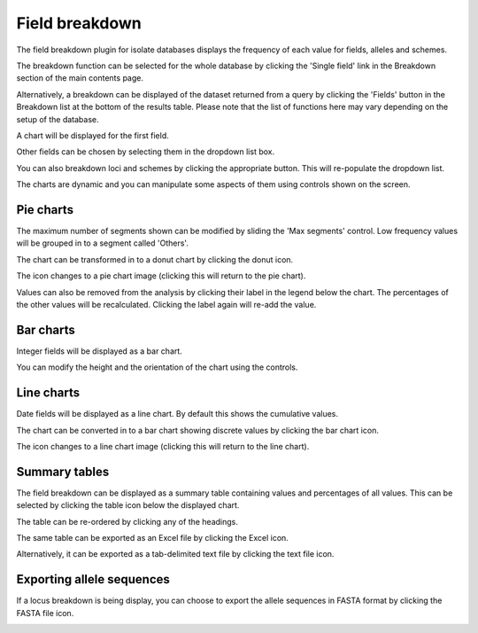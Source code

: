 .. index::
   pair: breakdown; provenance field

***************
Field breakdown
***************
The field breakdown plugin for isolate databases displays the frequency of each
value for fields, alleles and schemes.

The breakdown function can be selected for the whole database by clicking the 
'Single field' link in the Breakdown section of the main contents page.

.. image:: /images/data_analysis/field_breakdown.png

Alternatively, a breakdown can be displayed of the dataset returned from a 
query by clicking the 'Fields' button in the Breakdown list at the bottom of 
the results table. Please note that the list of functions here may vary 
depending on the setup of the database.

.. image:: /images/data_analysis/field_breakdown2.png

A chart will be displayed for the first field.

.. image:: /images/data_analysis/field_breakdown3.png

Other fields can be chosen by selecting them in the dropdown list box.

.. image:: /images/data_analysis/field_breakdown4.png

You can also breakdown loci and schemes by clicking the appropriate button.
This will re-populate the dropdown list.

.. image:: /images/data_analysis/field_breakdown5.png

The charts are dynamic and you can manipulate some aspects of them using
controls shown on the screen.

Pie charts
==========
The maximum number of segments shown can be modified by sliding the 
'Max segments' control. Low frequency values will be grouped in to a segment
called 'Others'.

.. image:: /images/data_analysis/field_breakdown6.png

The chart can be transformed in to a donut chart by clicking the donut icon.

.. image:: /images/data_analysis/field_breakdown7.png

The icon changes to a pie chart image (clicking this will return to the pie 
chart).

.. image:: /images/data_analysis/field_breakdown7a.png


Values can also be removed from the analysis by clicking their label in the 
legend below the chart. The percentages of the other values will be 
recalculated. Clicking the label again will re-add the value.  

Bar charts
==========
Integer fields will be displayed as a bar chart.

.. image:: /images/data_analysis/field_breakdown8.png

You can modify the height and the orientation of the chart using the controls.

Line charts
===========
Date fields will be displayed as a line chart. By default this shows the 
cumulative values.

.. image:: /images/data_analysis/field_breakdown9.png

The chart can be converted in to a bar chart showing discrete values by 
clicking the bar chart icon.

.. image:: /images/data_analysis/field_breakdown10.png

The icon changes to a line chart image (clicking this will return to the line
chart).

.. image:: /images/data_analysis/field_breakdown11.png

Summary tables
==============
The field breakdown can be displayed as a summary table containing values and
percentages of all values. This can be selected by clicking the table icon 
below the displayed chart.

.. image:: /images/data_analysis/field_breakdown12.png

The table can be re-ordered by clicking any of the headings.

.. image:: /images/data_analysis/field_breakdown13.png

The same table can be exported as an Excel file by clicking the Excel icon.

.. image:: /images/data_analysis/field_breakdown14.png

Alternatively, it can be exported as a tab-delimited text file by clicking the
text file icon.

.. image:: /images/data_analysis/field_breakdown15.png

Exporting allele sequences
==========================
If a locus breakdown is being display, you can choose to export the allele
sequences in FASTA format by clicking the FASTA file icon.

.. image:: /images/data_analysis/field_breakdown16.png
